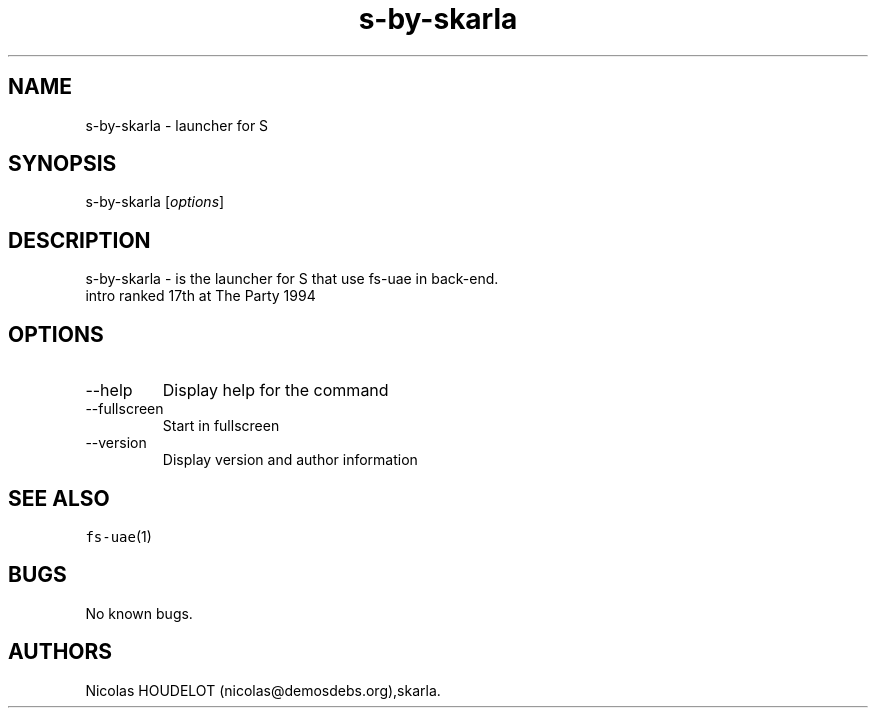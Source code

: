 .\" Automatically generated by Pandoc 2.9.2.1
.\"
.TH "s-by-skarla" "6" "2015-09-03" "S User Manuals" ""
.hy
.SH NAME
.PP
s-by-skarla - launcher for S
.SH SYNOPSIS
.PP
s-by-skarla [\f[I]options\f[R]]
.SH DESCRIPTION
.PP
s-by-skarla - is the launcher for S that use fs-uae in back-end.
.PD 0
.P
.PD
intro ranked 17th at The Party 1994
.SH OPTIONS
.TP
--help
Display help for the command
.TP
--fullscreen
Start in fullscreen
.TP
--version
Display version and author information
.SH SEE ALSO
.PP
\f[C]fs-uae\f[R](1)
.SH BUGS
.PP
No known bugs.
.SH AUTHORS
Nicolas HOUDELOT (nicolas\[at]demosdebs.org),skarla.
